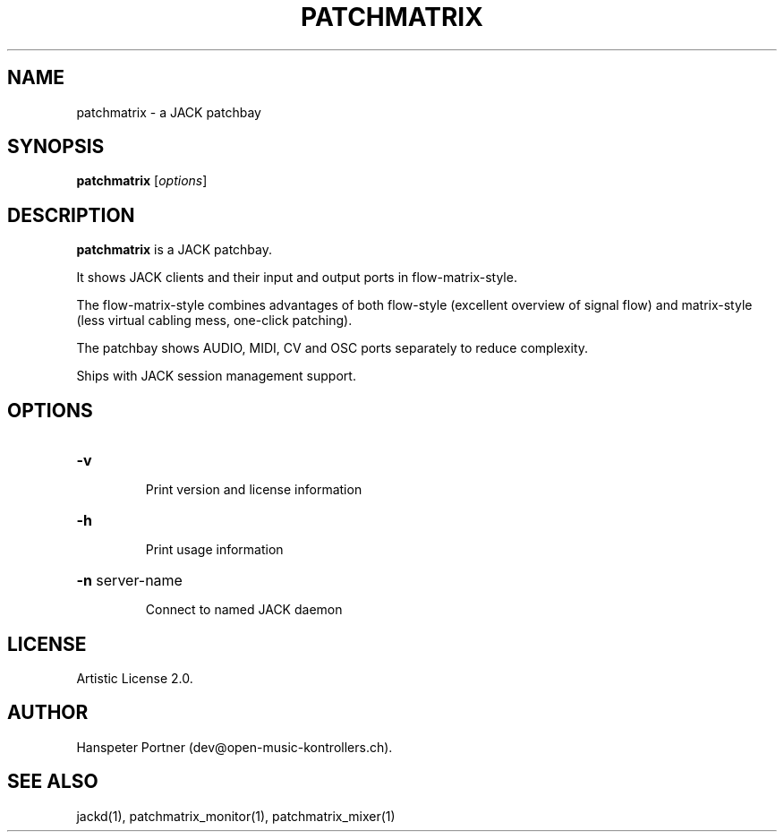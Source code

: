 .TH PATCHMATRIX "1" "Jul 08, 2021"

.SH NAME
patchmatrix \- a JACK patchbay

.SH SYNOPSIS
.B patchmatrix
[\fIoptions\fR]

.SH DESCRIPTION
\fBpatchmatrix\fP is a JACK patchbay.
.PP
It shows JACK clients and their input and output ports in flow-matrix-style.
.PP
The flow-matrix-style combines advantages of both flow-style (excellent overview
of signal flow) and matrix-style (less virtual cabling mess, one-click patching).
.PP
The patchbay shows AUDIO, MIDI, CV and OSC ports separately to reduce complexity.
.PP
Ships with JACK session management support.

.SH OPTIONS
.HP
\fB\-v\fR
.IP
Print version and license information

.HP
\fB\-h\fR
.IP
Print usage information

.HP
\fB\-n\fR server-name
.IP
Connect to named JACK daemon

.SH LICENSE
Artistic License 2.0.

.SH AUTHOR
Hanspeter Portner (dev@open-music-kontrollers.ch).

.SH SEE ALSO
jackd(1), patchmatrix_monitor(1), patchmatrix_mixer(1)
